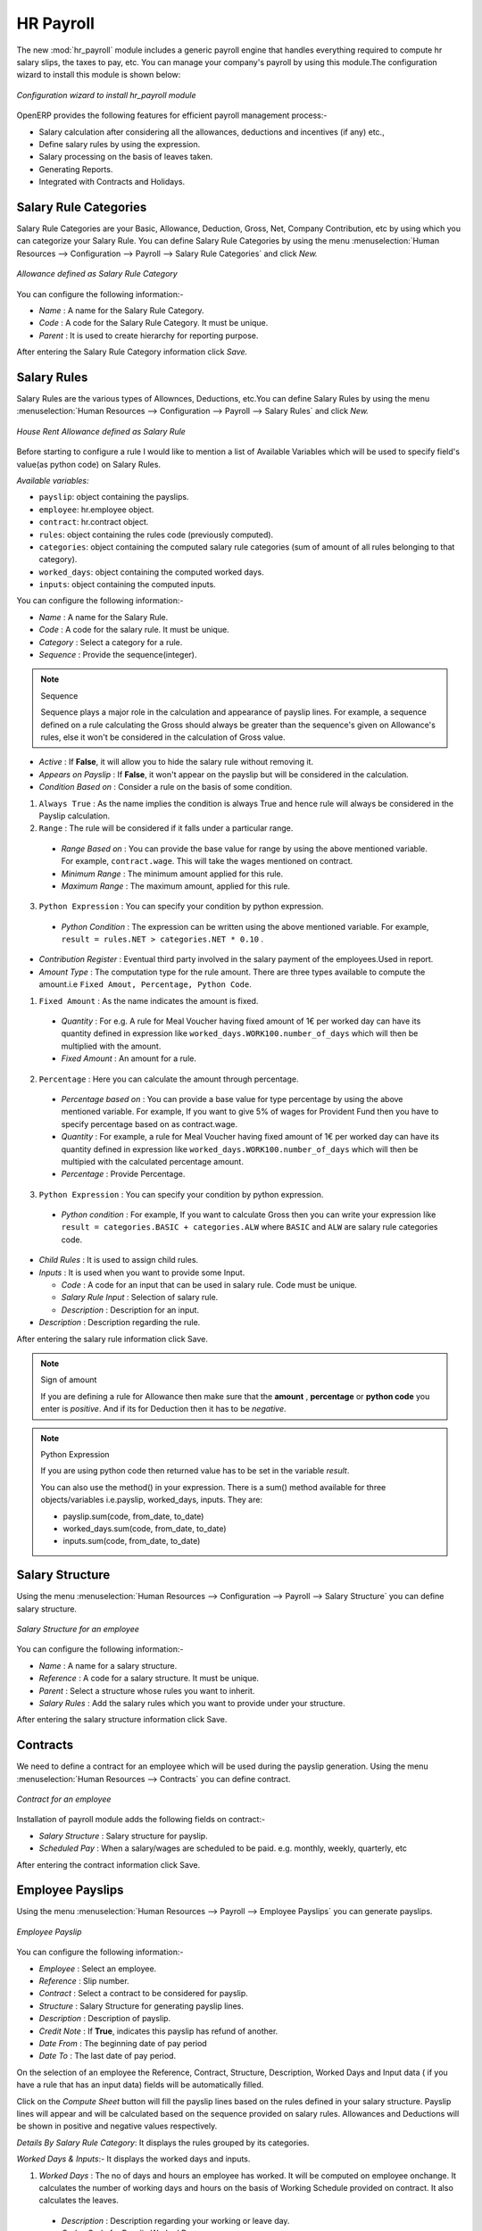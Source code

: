 HR Payroll
==========

The new :mod:`hr_payroll` module includes a generic payroll engine that handles everything required to compute hr salary slips, the taxes to pay, etc. 
You can manage your company's payroll by using this module.The configuration wizard to install this module is shown below:

.. figure:: images/install_payroll.png
   :align: center
   :scale: 90

   *Configuration wizard to install hr_payroll module*

OpenERP provides the following features for efficient payroll management process:-

- Salary calculation after considering all the allowances, deductions and incentives (if any) etc.,
- Define salary rules by using the expression.
- Salary processing on the basis of leaves taken.
- Generating Reports.
- Integrated with Contracts and Holidays.

Salary Rule Categories
----------------------

Salary Rule Categories are your Basic, Allowance, Deduction, Gross, Net, Company Contribution, etc by using which you can categorize your Salary Rule. You can define Salary Rule Categories by using the menu :menuselection:`Human Resources --> Configuration --> Payroll --> Salary Rule Categories` and click *New.*

.. figure:: images/salary_rule_categories.png
   :align: center
   :scale: 75

   *Allowance defined as Salary Rule Category*

You can configure the following information:-

- *Name* : A name for the Salary Rule Category.
- *Code* : A code for the Salary Rule Category. It must be unique.
- *Parent* : It is used to create hierarchy for reporting purpose.

After entering the Salary Rule Category information click *Save.*

Salary Rules
------------

Salary Rules  are the various types of Allownces, Deductions, etc.You can define Salary Rules by using the menu
:menuselection:`Human Resources --> Configuration --> Payroll --> Salary Rules` and click *New.*


.. figure:: images/salary_rule.png
   :align: center
   :scale: 80

   *House Rent Allowance defined as Salary Rule*

Before starting to configure a rule I would like to mention a list of Available Variables which will be used to specify field's value(as python code) on Salary Rules.

`Available variables:`

* ``payslip``: object containing the payslips.
* ``employee``: hr.employee object.
* ``contract``: hr.contract object.
* ``rules``: object containing the rules code (previously computed).
* ``categories``: object containing the computed salary rule categories (sum of amount of all rules belonging to that category).
* ``worked_days``: object containing the computed worked days.
* ``inputs``: object containing the computed inputs.

You can configure the following information:-

- *Name* : A name for the Salary Rule.
- *Code* : A code for the salary rule. It must be unique.
- *Category* : Select a category for a rule.
- *Sequence* : Provide the sequence(integer).
.. note:: Sequence 
    
    Sequence plays a major role in the calculation and appearance of payslip lines. For example, a sequence defined on a rule calculating the Gross should always be greater than the sequence's given on Allowance's rules, else it won't be considered in the calculation of Gross value.

- *Active* : If **False**, it will allow you to hide the salary rule without removing it.
- *Appears on Payslip* : If **False**, it won't appear on the payslip but will be considered in the calculation.

- *Condition Based on* : Consider a rule on the basis of some condition.
1. ``Always True`` : As the name implies the condition is always True and hence rule will always be considered in the Payslip calculation.
2. ``Range`` : The rule will be considered if it falls under a particular range.
  - *Range Based on* : You can provide the base value for range by using the above mentioned variable. For example, ``contract.wage``. This will take the wages mentioned on contract.
  - *Minimum Range* : The minimum amount applied for this rule.
  - *Maximum Range* : The maximum amount, applied for this rule.
3. ``Python Expression`` : You can specify your condition by python expression.
  - *Python Condition* : The expression can be written using the above mentioned variable. For example, ``result = rules.NET > categories.NET * 0.10`` .

- *Contribution Register* : Eventual third party involved in the salary payment of the employees.Used in report.

- *Amount Type* : The computation type for the rule amount. There are three types available to compute the amount.i.e ``Fixed Amout, Percentage, Python Code``.
1. ``Fixed Amount`` : As the name indicates the amount is fixed.
  - *Quantity* : For e.g. A rule for Meal Voucher having fixed amount of 1€ per worked day can have its quantity defined in expression like ``worked_days.WORK100.number_of_days`` which will then be multiplied with the amount.
  - *Fixed Amount* : An amount for a rule.
2. ``Percentage`` : Here you can calculate the amount through percentage.
  - *Percentage based on* : You can provide a base value for type percentage by using the above mentioned variable. For example, If you want to give 5% of wages for Provident Fund then you have to specify percentage based on as contract.wage.
  - *Quantity* : For example, a rule for Meal Voucher having fixed amount of 1€ per worked day can have its quantity defined in expression like ``worked_days.WORK100.number_of_days`` which will then be multipied with the calculated percentage amount.
  - *Percentage* : Provide Percentage.
3. ``Python Expression`` : You can specify your condition by python expression.
  - *Python condition* : For example, If you want to calculate Gross then you can write your expression like ``result = categories.BASIC + categories.ALW`` where ``BASIC`` and ``ALW`` are salary rule categories code.

- *Child Rules* : It is used to assign child rules.
- *Inputs* : It is used when you want to provide some Input.

  - *Code* : A code for an input that can be used in salary rule. Code must be unique.
  - *Salary Rule Input* : Selection of salary rule.
  - *Description* : Description for an input.

- *Description* : Description regarding the rule.

After entering the salary rule information click Save.

.. note:: Sign of amount
    
    If you are defining a rule for Allowance then make sure that the **amount** , **percentage** or **python code** you enter is *positive*. And if its for Deduction then it has to be *negative*.

.. note:: Python Expression

    If you are using python code then returned value has to be set in the variable *result*.

    You can also use the method() in your expression.
    There is a sum() method available for three objects/variables i.e.payslip, worked_days, inputs. They are:

    * payslip.sum(code, from_date, to_date)
    * worked_days.sum(code, from_date, to_date)
    * inputs.sum(code, from_date, to_date)

Salary Structure
----------------

Using the menu :menuselection:`Human Resources --> Configuration --> Payroll --> Salary Structure` you can define salary structure.

.. figure:: images/salary_structure.png
   :align: center
   :scale: 80

   *Salary Structure for an employee*

You can configure the following information:-

- *Name* : A name for a salary structure.
- *Reference* : A code for a salary structure. It must be unique.
- *Parent* : Select a structure whose rules you want to inherit.
- *Salary Rules* : Add the salary rules which you want to provide under your structure.

After entering the salary structure information click Save.

Contracts
---------

We need to define a contract for an employee which will be used during the payslip generation.
Using the menu :menuselection:`Human Resources --> Contracts` you can define contract.

.. figure:: images/payroll_contract.png
   :align: center
   :scale: 80
   

   *Contract for an employee*

Installation of payroll module adds the following fields on contract:-

- *Salary Structure* : Salary structure for payslip.
- *Scheduled Pay* : When a salary/wages are scheduled to be paid. e.g. monthly, weekly, quarterly, etc

After entering the contract information click Save.

Employee Payslips
-----------------

Using the menu :menuselection:`Human Resources --> Payroll --> Employee Payslips` you can generate payslips.

.. figure:: images/payslip.png
   :align: center
   :scale: 80

   *Employee Payslip*

You can configure the following information:-

- *Employee* : Select an employee.
- *Reference* : Slip number.
- *Contract* : Select a contract to be considered for payslip.
- *Structure* : Salary Structure for generating payslip lines.
- *Description* : Description of payslip.
- *Credit Note* : If **True**, indicates this payslip has refund of another.
- *Date From* : The beginning date of pay period
- *Date To* : The last date of pay period.

On the selection of an employee the Reference, Contract, Structure, Description, Worked Days and Input data ( if you have a rule that has an input data) fields will be automatically filled.

Click on the *Compute Sheet* button will fill the payslip lines based on the rules defined in your salary structure.
Payslip lines will appear and will be calculated based on the sequence provided on salary rules. Allowances and Deductions will be shown in positive and negative values respectively.

*Details By Salary Rule Category*: It displays the rules grouped by its categories.

*Worked Days & Inputs*:- It displays the worked days and inputs.

1.	*Worked Days* : The no of days and hours an employee has worked. It will be computed on employee onchange. It calculates the number of working days and hours on the basis of Working Schedule provided on contract. It also calculates the leaves.

    - *Description* : Description regarding your working or leave day.
    - *Code* :  Code for Payslip Worked Days.
    .. note:: You cannot change the code for working days i.e.'WORK100'.
    - *Payslip* : Payslip on which Payslip Worked Days has to be applied.
    - *Sequence* : Sequence for Payslip Worked Days which will be considered in the calculation and its display..
    - *Number of Days* : Number of Days an employee has worked or taken leave.
    - *Number of Hours* : Number of Hours for which an employee has worked or taken leave.
    - *Contract* : Contract to be applied for Payslip Worked Days.

2.	*Input Data* : It is used when you want to provide some incentive. Input Data comes from the rules having Inputs. You need to provide an amount through Payslip Input Data.

    - *Description* : Description for Payslip Input.
    - *Code* : A code for Payslip Input.
    - *Payslip* : Payslip on which Payslip Input has to be applied.
    - *Sequence* : Sequence for Payslip Input which will be considered in the calculation and its display.
    - *Amount* : The amount for an incentive.
    - *Contract* : Contract to be applied for Payslip Input.

*Other Information*: -

- *Other Information* : It holds the information regarding the company, payment, notes, etc.
- *Company* : The company.
- *Payslip Run* : Name of Payslip Run through which payslip is generated.
- *Made Payment Order* : If **True**, the payment is made.
- *Notes* : Some additional information related to payslip.

Click on the Confirm button when the payslip is fully calculated and the Payment is made. It will change the state to ``Done``.

Payslips Run
------------

Using the menu :menuselection:`Human Resources --> Payroll --> Payslips Run` you can create payslips for various employees at a time.
Its like a register which holds payslips of various employees created through ``Generate Payslips`` wizard.

.. figure:: images/payslips_run.png
   :align: center
   :scale: 80

   *Payslips Run*

You need to configure the following:-

- *Name* : A name for Payslips Run.
- *Date From* : The beginning date of pay period which will be the Date From for payslips to be created.
- *Date To* : The last date of pay period which will be the Date To for payslips to be created.
- *Credit Note* :If **True**, indicates that all payslips generated from here are refund payslips.

Click on the *Generate Payslips* wizard will let you choose the employees for which you want to generate payslips.

- *Payslips* : It holds the newly generated Payslips through wizard.

A click on the Close button changes the state to ``Close``.

Contribution Registers
----------------------

Using the menu :menuselection:`Human Resources --> Configuration --> Payroll --> Contribution Registers` you can create a Contribution Register.

.. figure:: images/contribution_register.png
   :align: center
   :scale: 80

   *Contribution Registers*

You need to configure the following:-

- *Name* : A name for the Contribution Register.
- *Company* : Contribution Register belonging to a company.
- *Description* : Description related to Contribution Register.

After creating a register you can assign it on Salary rule.
When Payslip is created, payslip lines generated through salary rules having a contribution register will be linked with that register.
To see the payslip lines related to a contribution register go to that particular register and print the ``Payslip Lines report``.

Employee Payslip PDF Report
---------------------------

You can print the Employee Payslip PDF Report from the form view of Employee Payslips.

.. figure:: images/payslip_report.png
   :align: center
   :scale: 80

Payslip Details PDF Report
--------------------------

You can print the Payslip Details report from the form view of Employee Payslips. It prints the report grouped by Salary Rule Category and also prints the Payslip Lines by Contribution Register.

.. figure:: images/payslip_details_report.png
   :align: center
   :scale: 80

Payslip Lines PDF Report
------------------------

You can print the Payslip Lines report from the form view of Contribution Registers. It prints the Payslip Lines by Contribution Register.

.. figure:: images/contribution_register_report.png
   :align: center
   :scale: 80


